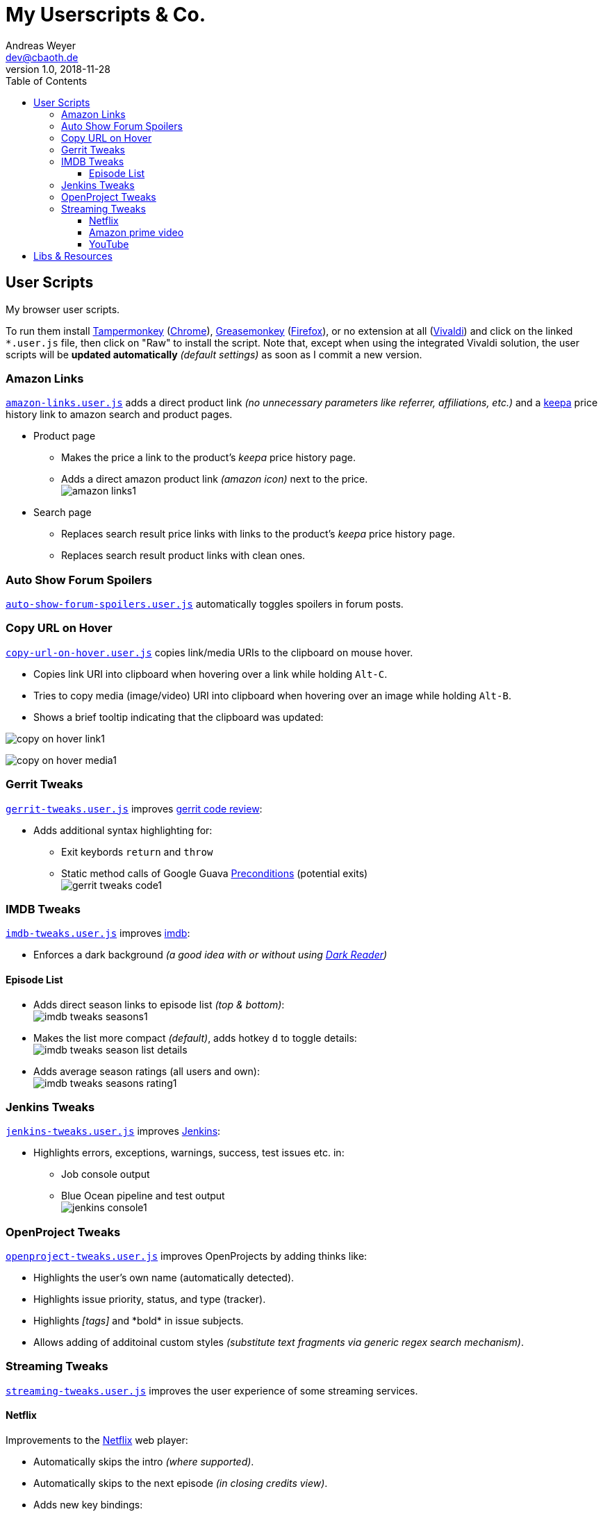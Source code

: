 = My Userscripts & Co.
Andreas Weyer <dev@cbaoth.de>
v1.0, 2018-11-28
:toc:
:toc-placement: auto
:toclevels: 3
//:sectnums:
//:sectnumlevels: 3
:source-highlighter: prettify
//:source-highlighter: highlight.js
:imagesdir: ./adoc_assets
ifdef::env-github[]
:tip-caption: :bulb:
:note-caption: :information_source:
:important-caption: :heavy_exclamation_mark:
:caution-caption: :fire:
:warning-caption: :warning:
endif::[]


== User Scripts

My browser user scripts.

To run them install link:https://chrome.google.com/webstore/detail/tampermonkey/dhdgffkkebhmkfjojejmpbldmpobfkfo[Tampermonkey] (link:https://www.google.com/chrome/[Chrome]), link:https://addons.mozilla.org/en-US/firefox/addon/greasemonkey/[Greasemonkey] (link:https://www.mozilla.org/en-US/firefox/developer/[Firefox]), or no extension at all (link:https://vivaldi.com/[Vivaldi]) and click on the linked `*.user.js` file, then click on "Raw" to install the script. Note that, except when using the integrated Vivaldi solution, the user scripts will be **updated automatically** _(default settings)_ as soon as I commit a new version.

=== Amazon Links

`link:amazon-links.user.js[]` adds a direct product link _(no unnecessary parameters like referrer, affiliations, etc.)_ and a https://keepa.com[keepa] price history link to amazon search and product pages.

* Product page
** Makes the price a link to the product's _keepa_ price history page.
** Adds a direct amazon product link _(amazon icon)_ next to the price.
 +
image:amazon-links1.png[]
* Search page
** Replaces search result price links with links to the product's _keepa_ price history page.
** Replaces search result product links with clean ones.


=== Auto Show Forum Spoilers

`link:auto-show-forum-spoilers.user.js[]` automatically toggles spoilers in forum posts.


=== Copy URL on Hover

`link:copy-url-on-hover.user.js[]` copies link/media URIs to the clipboard on mouse hover.

* Copies link URI into clipboard when hovering over a link while holding `Alt-C`.
* Tries to copy media (image/video) URI into clipboard when hovering over an image while holding `Alt-B`.
* Shows a brief tooltip indicating that the clipboard was updated:

image:copy-on-hover-link1.png[]

image:copy-on-hover-media1.png[]


=== Gerrit Tweaks

`link:gerrit-tweaks.user.js[]` improves https://www.gerritcodereview.com/[gerrit code review]:

* Adds additional syntax highlighting for:
** Exit keybords `return` and `throw`
** Static method calls of Google Guava https://github.com/google/guava/wiki/PreconditionsExplained[Preconditions] (potential exits) +
image:gerrit-tweaks-code1.png[]


=== IMDB Tweaks

`link:imdb-tweaks.user.js[]` improves https://www.imdb.com/[imdb]:

* Enforces a dark background _(a good idea with or without using https://chrome.google.com/webstore/detail/dark-reader/eimadpbcbfnmbkopoojfekhnkhdbieeh[Dark Reader])_

==== Episode List

* Adds direct season links to episode list _(top & bottom)_: +
image:imdb-tweaks-seasons1.png[]
* Makes the list more compact _(default)_, adds hotkey `d` to toggle details: +
image:imdb-tweaks-season-list-details.gif[]
* Adds average season ratings (all users and own): +
image:imdb-tweaks-seasons-rating1.png[]

=== Jenkins Tweaks

`link:jenkins-tweaks.user.js[]` improves https://jenkins.io/[Jenkins]:

* Highlights errors, exceptions, warnings, success, test issues etc. in:
** Job console output
** Blue Ocean pipeline and test output +
image:jenkins-console1.png[]


=== OpenProject Tweaks

`link:openproject-tweaks.user.js[]` improves OpenProjects by adding thinks like:

* Highlights the user's own name (automatically detected).
* Highlights issue priority, status, and type (tracker).
* Highlights _[tags]_ and \*bold* in issue subjects.
* Allows adding of additoinal custom styles _(substitute text fragments via generic regex search mechanism)_.


=== Streaming Tweaks

`link:streaming-tweaks.user.js[]` improves the user experience of some streaming services.

==== Netflix

Improvements to the https://netflix.com[Netflix] web player:

* Automatically skips the intro _(where supported)_.
* Automatically skips to the next episode _(in closing credits view)_.
* Adds new key bindings:

[cols="1,3",options="header"]
|=======
| Keys        | Action
| Shift-Right | Fast-forward 1min
| Shift-Left  | Rewind 1min
| Ctrl-Right  | Fast-forward 10min
| Ctrl-Left   | Rewind 10min
| n           | Next episode
|=======

==== Amazon prime video

Improvements to Amazon's https://www.primevideo.com/:[prime video] web player:

* Automatically skips the intro _(where supported)_.
* Automatically skips to the next episode _(in closing credits view)_.
* Automatically skips ads / trailers _(upfront & between episodes)_.
* Adds new key bindings:

[cols="1,3",options="header"]
|=======
| Keys        | Action
| Shift-Right | Fast-forward 1min
| Shift-Left  | Rewind 1min
| Ctrl-Right  | Fast-forward 10min
| Ctrl-Left   | Rewind 10min
| n           | Next episode
|=======


==== YouTube

Improvements to https://www.youtube.com:[YouTube]:

* Adds new key bindings:

[cols="1,3",options="header"]
|=======
| Keys        | Action
| Shift-Right | Fast-forward 1min
| Shift-Left  | Rewind 1min
| Ctrl-Right  | Fast-forward 10min
| Ctrl-Left   | Rewind 10min
| n           | Next episode
| o           | Hide controls (OSD)
| O           | Show controls (OSD)
|=======


== Libs & Resources

Common libs and resources used in some of the of my scripts.

[cols="1,3",options="header"]
|=======
| File | Description
|`link:lib/cblib.js[]`  | Some common JS used in my user scripts.
|`link:lib/cblib.css[]` | Some common CSS used in my user scripts.
|`link:dev/[]` | Just some code snippets, notes, etc. that can be helpful while developing user scripts.
|=======
